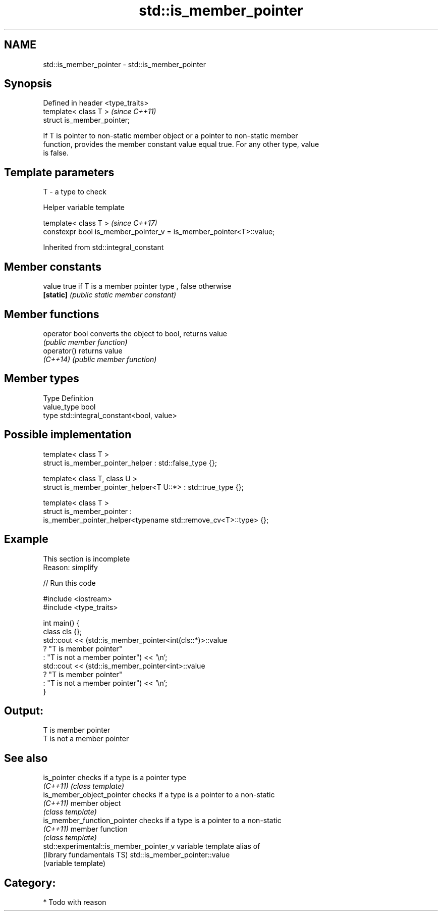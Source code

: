 .TH std::is_member_pointer 3 "2017.04.02" "http://cppreference.com" "C++ Standard Libary"
.SH NAME
std::is_member_pointer \- std::is_member_pointer

.SH Synopsis
   Defined in header <type_traits>
   template< class T >              \fI(since C++11)\fP
   struct is_member_pointer;

   If T is pointer to non-static member object or a pointer to non-static member
   function, provides the member constant value equal true. For any other type, value
   is false.

.SH Template parameters

   T - a type to check

   Helper variable template

   template< class T >                                                \fI(since C++17)\fP
   constexpr bool is_member_pointer_v = is_member_pointer<T>::value;

   

Inherited from std::integral_constant

.SH Member constants

   value    true if T is a member pointer type , false otherwise
   \fB[static]\fP \fI(public static member constant)\fP

.SH Member functions

   operator bool converts the object to bool, returns value
                 \fI(public member function)\fP
   operator()    returns value
   \fI(C++14)\fP       \fI(public member function)\fP

.SH Member types

   Type       Definition
   value_type bool
   type       std::integral_constant<bool, value>

.SH Possible implementation

   template< class T >
   struct is_member_pointer_helper         : std::false_type {};
    
   template< class T, class U >
   struct is_member_pointer_helper<T U::*> : std::true_type {};
    
   template< class T >
   struct is_member_pointer :
       is_member_pointer_helper<typename std::remove_cv<T>::type> {};

.SH Example

    This section is incomplete
    Reason: simplify

   
// Run this code

 #include <iostream>
 #include <type_traits>
  
 int main() {
     class cls {};
     std::cout << (std::is_member_pointer<int(cls::*)>::value
                      ? "T is member pointer"
                      : "T is not a member pointer") << '\\n';
     std::cout << (std::is_member_pointer<int>::value
                      ? "T is member pointer"
                      : "T is not a member pointer") << '\\n';
 }

.SH Output:

 T is member pointer
 T is not a member pointer

.SH See also

   is_pointer                             checks if a type is a pointer type
   \fI(C++11)\fP                                \fI(class template)\fP 
   is_member_object_pointer               checks if a type is a pointer to a non-static
   \fI(C++11)\fP                                member object
                                          \fI(class template)\fP 
   is_member_function_pointer             checks if a type is a pointer to a non-static
   \fI(C++11)\fP                                member function
                                          \fI(class template)\fP 
   std::experimental::is_member_pointer_v variable template alias of
   (library fundamentals TS)              std::is_member_pointer::value
                                          (variable template) 

.SH Category:

     * Todo with reason
